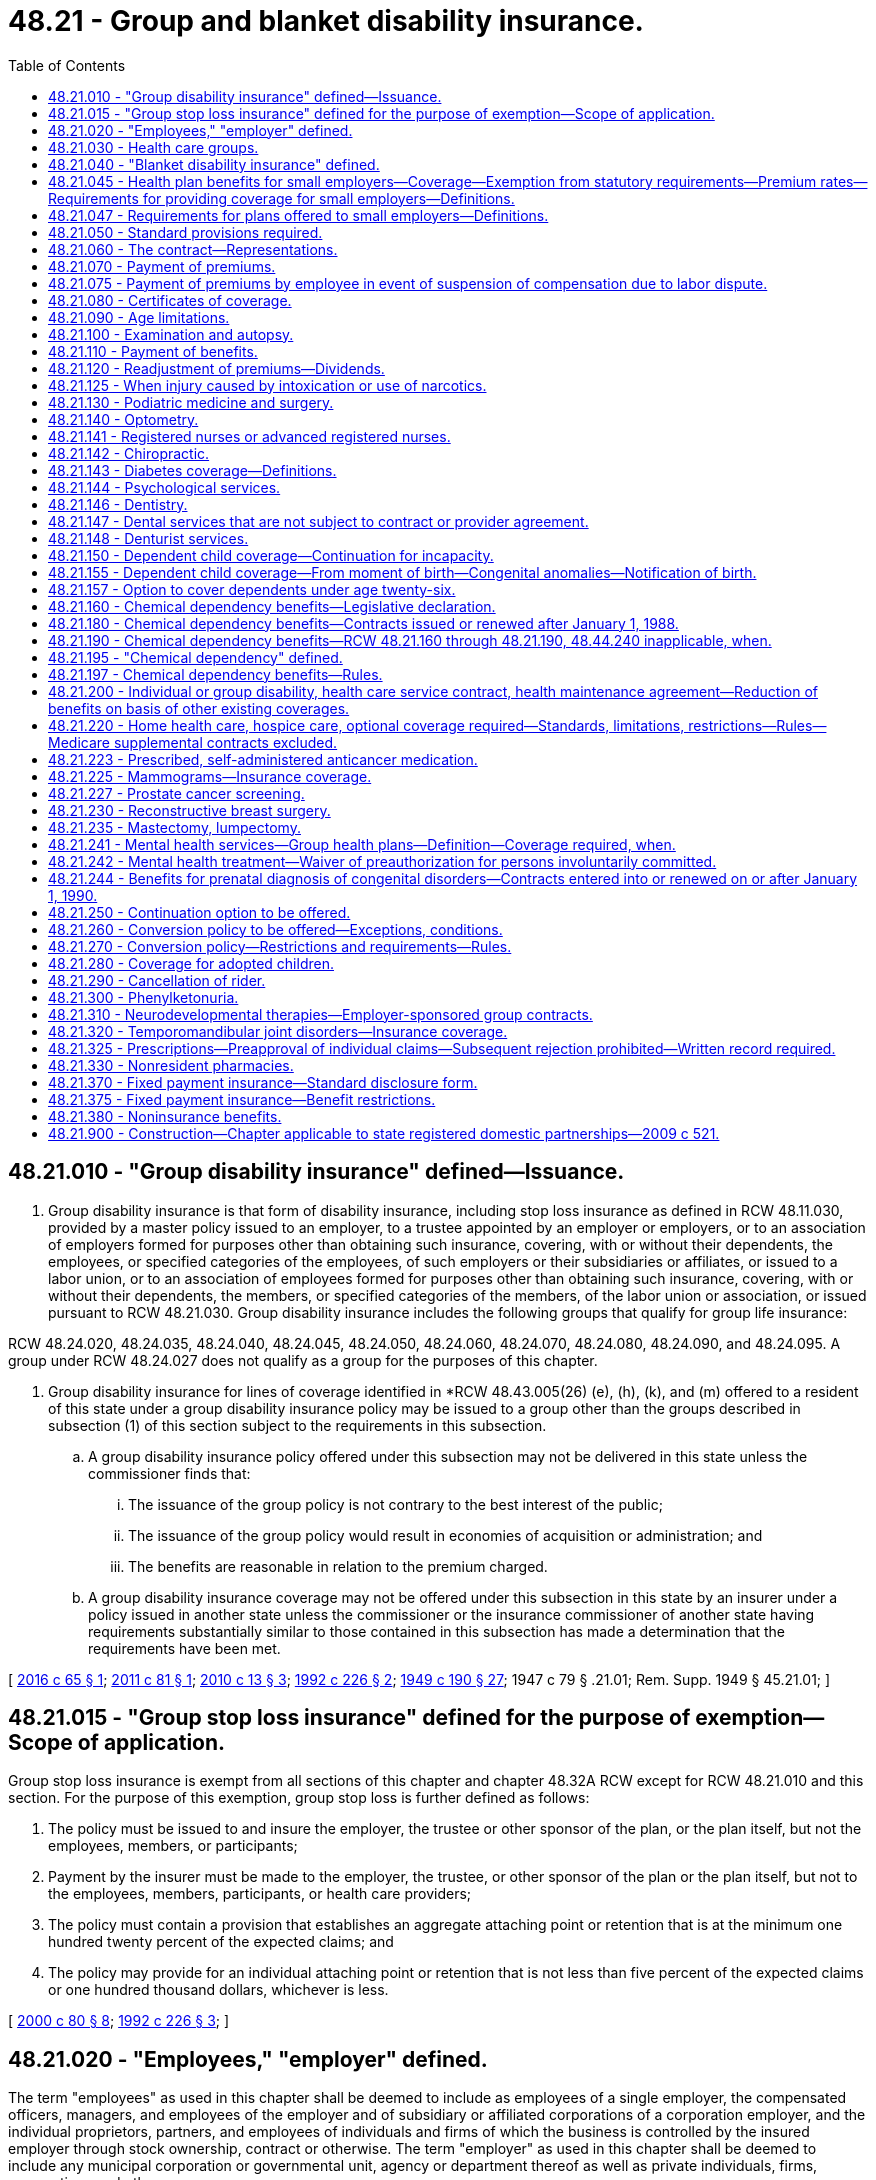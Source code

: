 = 48.21 - Group and blanket disability insurance.
:toc:

== 48.21.010 - "Group disability insurance" defined—Issuance.
. Group disability insurance is that form of disability insurance, including stop loss insurance as defined in RCW 48.11.030, provided by a master policy issued to an employer, to a trustee appointed by an employer or employers, or to an association of employers formed for purposes other than obtaining such insurance, covering, with or without their dependents, the employees, or specified categories of the employees, of such employers or their subsidiaries or affiliates, or issued to a labor union, or to an association of employees formed for purposes other than obtaining such insurance, covering, with or without their dependents, the members, or specified categories of the members, of the labor union or association, or issued pursuant to RCW 48.21.030. Group disability insurance includes the following groups that qualify for group life insurance:

RCW 48.24.020, 48.24.035, 48.24.040, 48.24.045, 48.24.050, 48.24.060, 48.24.070, 48.24.080, 48.24.090, and 48.24.095. A group under RCW 48.24.027 does not qualify as a group for the purposes of this chapter.

. Group disability insurance for lines of coverage identified in *RCW 48.43.005(26) (e), (h), (k), and (m) offered to a resident of this state under a group disability insurance policy may be issued to a group other than the groups described in subsection (1) of this section subject to the requirements in this subsection.

.. A group disability insurance policy offered under this subsection may not be delivered in this state unless the commissioner finds that:

... The issuance of the group policy is not contrary to the best interest of the public;

... The issuance of the group policy would result in economies of acquisition or administration; and

... The benefits are reasonable in relation to the premium charged.

.. A group disability insurance coverage may not be offered under this subsection in this state by an insurer under a policy issued in another state unless the commissioner or the insurance commissioner of another state having requirements substantially similar to those contained in this subsection has made a determination that the requirements have been met.

[ http://lawfilesext.leg.wa.gov/biennium/2015-16/Pdf/Bills/Session%20Laws/Senate/6405.SL.pdf?cite=2016%20c%2065%20§%201[2016 c 65 § 1]; http://lawfilesext.leg.wa.gov/biennium/2011-12/Pdf/Bills/Session%20Laws/House/1709.SL.pdf?cite=2011%20c%2081%20§%201[2011 c 81 § 1]; http://lawfilesext.leg.wa.gov/biennium/2009-10/Pdf/Bills/Session%20Laws/Senate/6197-S.SL.pdf?cite=2010%20c%2013%20§%203[2010 c 13 § 3]; http://lawfilesext.leg.wa.gov/biennium/1991-92/Pdf/Bills/Session%20Laws/Senate/6193-S.SL.pdf?cite=1992%20c%20226%20§%202[1992 c 226 § 2]; http://leg.wa.gov/CodeReviser/documents/sessionlaw/1949c190.pdf?cite=1949%20c%20190%20§%2027[1949 c 190 § 27]; 1947 c 79 § .21.01; Rem. Supp. 1949 § 45.21.01; ]

== 48.21.015 - "Group stop loss insurance" defined for the purpose of exemption—Scope of application.
Group stop loss insurance is exempt from all sections of this chapter and chapter 48.32A RCW except for RCW 48.21.010 and this section. For the purpose of this exemption, group stop loss is further defined as follows:

. The policy must be issued to and insure the employer, the trustee or other sponsor of the plan, or the plan itself, but not the employees, members, or participants;

. Payment by the insurer must be made to the employer, the trustee, or other sponsor of the plan or the plan itself, but not to the employees, members, participants, or health care providers;

. The policy must contain a provision that establishes an aggregate attaching point or retention that is at the minimum one hundred twenty percent of the expected claims; and

. The policy may provide for an individual attaching point or retention that is not less than five percent of the expected claims or one hundred thousand dollars, whichever is less.

[ http://lawfilesext.leg.wa.gov/biennium/1999-00/Pdf/Bills/Session%20Laws/House/3154.SL.pdf?cite=2000%20c%2080%20§%208[2000 c 80 § 8]; http://lawfilesext.leg.wa.gov/biennium/1991-92/Pdf/Bills/Session%20Laws/Senate/6193-S.SL.pdf?cite=1992%20c%20226%20§%203[1992 c 226 § 3]; ]

== 48.21.020 - "Employees," "employer" defined.
The term "employees" as used in this chapter shall be deemed to include as employees of a single employer, the compensated officers, managers, and employees of the employer and of subsidiary or affiliated corporations of a corporation employer, and the individual proprietors, partners, and employees of individuals and firms of which the business is controlled by the insured employer through stock ownership, contract or otherwise. The term "employer" as used in this chapter shall be deemed to include any municipal corporation or governmental unit, agency or department thereof as well as private individuals, firms, corporations and other persons.

[ 1947 c 79 § .21.02; Rem. Supp. 1947 § 45.21.02; ]

== 48.21.030 - Health care groups.
A policy of group disability insurance may be issued to a corporation, as policyholder, existing primarily for the purpose of assisting individuals who are its subscribers in securing medical, hospital, dental, and other health care services for themselves and their dependents, covering all and not less than five hundred such subscribers and dependents, with respect only to medical, hospital, dental, and other health care services.

[ 1947 c 79 § .21.03; Rem. Supp. 1947 § 45.21.03; ]

== 48.21.040 - "Blanket disability insurance" defined.
. Any policy or contract of disability insurance which conforms with the description and complies with the requirements contained in one of the following six paragraphs shall be deemed a blanket disability insurance policy:

.. A policy issued to any common carrier of passengers, which carrier shall be deemed the policyholder, covering a group defined as all persons who may become such passengers, and whereby such passengers shall be insured against loss or damage resulting from death or bodily injury either while, or as a result of, being such passengers.

.. A policy issued in the name of any volunteer fire department, first aid or ambulance squad or volunteer police organization, which shall be deemed the policyholder, and covering all the members of any such organization against loss from accidents resulting from hazards incidental to duties in connection with such organizations.

.. A policy issued in the name of any established organization whether incorporated or not, having community recognition and operated for the welfare of the community and its members and not for profit, which shall be deemed the policyholder, and covering all volunteer workers who serve without pecuniary compensation and the members of the organization, against loss from accidents occurring while engaged in the actual performance of duties on behalf of such organization or in the activities thereof.

.. A policy issued to an employer, who shall be deemed the policyholder, covering any group of employees defined by reference to exceptional hazards incident to such employment, insuring such employees against death or bodily injury resulting while, or from, being exposed to such exceptional hazards.

.. A policy covering students or employees issued to a college, school, or other institution of learning or to the head or principal thereof, who or which shall be deemed the policyholder.

.. A policy or contract issued to any other substantially similar group, which, in the commissioner's discretion, may be subject to the insurance of a blanket disability policy or contract.

. Nothing contained in this section shall be deemed to affect the liability of policyholders for the death of, or injury to, any such members of such group.

. Individual applications shall not be required from individuals covered under a blanket disability insurance contract.

[ http://leg.wa.gov/CodeReviser/documents/sessionlaw/1959c225.pdf?cite=1959%20c%20225%20§%207[1959 c 225 § 7]; 1947 c 79 § .21.04; Rem. Supp. 1947 § 45.21.04; ]

== 48.21.045 - Health plan benefits for small employers—Coverage—Exemption from statutory requirements—Premium rates—Requirements for providing coverage for small employers—Definitions.
. [Empty]
.. An insurer offering any health benefit plan to a small employer, either directly or through an association or member-governed group formed specifically for the purpose of purchasing health care, may offer and actively market to the small employer a health benefit plan featuring a limited schedule of covered health care services. Nothing in this subsection shall preclude an insurer from offering, or a small employer from purchasing, other health benefit plans that may have more comprehensive benefits than those included in the product offered under this subsection. An insurer offering a health benefit plan under this subsection shall clearly disclose all covered benefits to the small employer in a brochure filed with the commissioner.

.. A health benefit plan offered under this subsection shall provide coverage for hospital expenses and services rendered by a physician licensed under chapter 18.57 or 18.71 RCW but is not subject to the requirements of RCW 48.21.130, 48.21.140, 48.21.141, 48.21.142, 48.21.144, 48.21.146, 48.21.160 through 48.21.197, 48.21.200, 48.21.220, 48.21.225, 48.21.230, 48.21.235, 48.21.244, 48.21.250, 48.21.300, 48.21.310, or 48.21.320.

. Nothing in this section shall prohibit an insurer from offering, or a purchaser from seeking, health benefit plans with benefits in excess of the health benefit plan offered under subsection (1) of this section. All forms, policies, and contracts shall be submitted for approval to the commissioner, and the rates of any plan offered under this section shall be reasonable in relation to the benefits thereto.

. Premium rates for health benefit plans for small employers as defined in this section shall be subject to the following provisions:

.. The insurer shall develop its rates based on an adjusted community rate and may only vary the adjusted community rate for:

... Geographic area;

... Family size;

... Age; and

... Wellness activities.

.. The adjustment for age in (a)(iii) of this subsection may not use age brackets smaller than five-year increments, which shall begin with age twenty and end with age sixty-five. Employees under the age of twenty shall be treated as those age twenty.

.. The insurer shall be permitted to develop separate rates for individuals age sixty-five or older for coverage for which medicare is the primary payer and coverage for which medicare is not the primary payer. Both rates shall be subject to the requirements of this subsection (3).

.. The permitted rates for any age group shall be no more than four hundred twenty-five percent of the lowest rate for all age groups on January 1, 1996, four hundred percent on January 1, 1997, and three hundred seventy-five percent on January 1, 2000, and thereafter.

.. A discount for wellness activities shall be permitted to reflect actuarially justified differences in utilization or cost attributed to such programs. Up to a twenty percent variance may be allowed for small employers that develop and implement a wellness program or activities that directly improve employee wellness. Employers shall document program activities with the carrier and may, after three years of implementation, request a reduction in premiums based on improved employee health and wellness. While carriers may review the employer's claim history when making a determination regarding whether the employer's wellness program has improved employee health, the carrier may not use maternity or prevention services claims to deny the employer's request. Carriers may consider issues such as improved productivity or a reduction in absenteeism due to illness if submitted by the employer for consideration. Interested employers may also work with the carrier to develop a wellness program and a means to track improved employee health.

.. The rate charged for a health benefit plan offered under this section may not be adjusted more frequently than annually except that the premium may be changed to reflect:

... Changes to the enrollment of the small employer;

... Changes to the family composition of the employee;

... Changes to the health benefit plan requested by the small employer; or

... Changes in government requirements affecting the health benefit plan.

.. On the census date, as defined in RCW 48.21.047, rating factors shall produce premiums for identical groups that differ only by the amounts attributable to plan design, and differences in census date between new and renewal groups, with the exception of discounts for health improvement programs.

.. For the purposes of this section, a health benefit plan that contains a restricted network provision shall not be considered similar coverage to a health benefit plan that does not contain such a provision, provided that the restrictions of benefits to network providers result in substantial differences in claims costs. A carrier may develop its rates based on claims costs due to network provider reimbursement schedules or type of network. This subsection does not restrict or enhance the portability of benefits as provided in *RCW 48.43.015.

.. Adjusted community rates established under this section shall pool the medical experience of all small groups purchasing coverage, including the small group participants in the health insurance partnership established in **RCW 70.47A.030. However, annual rate adjustments for each small group health benefit plan may vary by up to plus or minus four percentage points from the overall adjustment of a carrier's entire small group pool, such overall adjustment to be approved by the commissioner, upon a showing by the carrier, certified by a member of the American academy of actuaries that: (i) The variation is a result of deductible leverage, benefit design, or provider network characteristics; and (ii) for a rate renewal period, the projected weighted average of all small group benefit plans will have a revenue neutral effect on the carrier's small group pool. Variations of greater than four percentage points are subject to review by the commissioner, and must be approved or denied within sixty days of submittal. A variation that is not denied within sixty days shall be deemed approved. The commissioner must provide to the carrier a detailed actuarial justification for any denial within thirty days of the denial.

.. For health benefit plans purchased through the health insurance partnership established in **chapter 70.47A RCW:

... Any surcharge established pursuant to **RCW 70.47A.030(2)(e) shall be applied only to health benefit plans purchased through the health insurance partnership; and

... Risk adjustment or reinsurance mechanisms may be used by the health insurance partnership program to redistribute funds to carriers participating in the health insurance partnership based on differences in risk attributable to individual choice of health plans or other factors unique to health insurance partnership participation. Use of such mechanisms shall be limited to the partnership program and will not affect small group health plans offered outside the partnership.

.. If the rate developed under this section varies the adjusted community rate for the factors listed in (a) of this subsection, the date for determining those factors must be no more than ninety days prior to the effective date of the health benefit plan.

. Nothing in this section shall restrict the right of employees to collectively bargain for insurance providing benefits in excess of those provided herein.

. [Empty]
.. Except as provided in this subsection and subsection (3)(g) of this section, requirements used by an insurer in determining whether to provide coverage to a small employer shall be applied uniformly among all small employers applying for coverage or receiving coverage from the carrier.

.. An insurer shall not require a minimum participation level greater than:

... One hundred percent of eligible employees working for groups with three or less employees; and

... Seventy-five percent of eligible employees working for groups with more than three employees.

.. In applying minimum participation requirements with respect to a small employer, a small employer shall not consider employees or dependents who have similar existing coverage in determining whether the applicable percentage of participation is met.

.. An insurer may not increase any requirement for minimum employee participation or modify any requirement for minimum employer contribution applicable to a small employer at any time after the small employer has been accepted for coverage.

.. Minimum participation requirements and employer premium contribution requirements adopted by the health insurance partnership board under **RCW 70.47A.110 shall apply only to the employers and employees who purchase health benefit plans through the health insurance partnership.

. An insurer must offer coverage to all eligible employees of a small employer and their dependents. An insurer may not offer coverage to only certain individuals or dependents in a small employer group or to only part of the group. An insurer may not modify a health plan with respect to a small employer or any eligible employee or dependent, through riders, endorsements or otherwise, to restrict or exclude coverage or benefits for specific diseases, medical conditions, or services otherwise covered by the plan.

. As used in this section, "health benefit plan," "small employer," "adjusted community rate," and "wellness activities" mean the same as defined in RCW 48.43.005.

[ http://lawfilesext.leg.wa.gov/biennium/2009-10/Pdf/Bills/Session%20Laws/Senate/6538-S.SL.pdf?cite=2010%20c%20292%20§%207[2010 c 292 § 7]; http://lawfilesext.leg.wa.gov/biennium/2009-10/Pdf/Bills/Session%20Laws/Senate/6019-S.SL.pdf?cite=2009%20c%20131%20§%201[2009 c 131 § 1]; http://lawfilesext.leg.wa.gov/biennium/2007-08/Pdf/Bills/Session%20Laws/House/2537-S2.SL.pdf?cite=2008%20c%20143%20§%206[2008 c 143 § 6]; http://lawfilesext.leg.wa.gov/biennium/2007-08/Pdf/Bills/Session%20Laws/House/1569-S2.SL.pdf?cite=2007%20c%20260%20§%207[2007 c 260 § 7]; http://lawfilesext.leg.wa.gov/biennium/2003-04/Pdf/Bills/Session%20Laws/House/2460-S.SL.pdf?cite=2004%20c%20244%20§%201[2004 c 244 § 1]; http://lawfilesext.leg.wa.gov/biennium/1995-96/Pdf/Bills/Session%20Laws/House/1046-S.SL.pdf?cite=1995%20c%20265%20§%2014[1995 c 265 § 14]; http://leg.wa.gov/CodeReviser/documents/sessionlaw/1990c187.pdf?cite=1990%20c%20187%20§%202[1990 c 187 § 2]; ]

== 48.21.047 - Requirements for plans offered to small employers—Definitions.
. An insurer may not offer any health benefit plan to any small employer without complying with RCW 48.21.045(3).

. Employers purchasing health plans provided through associations or through member-governed groups formed specifically for the purpose of purchasing health care are not small employers and the plans are not subject to RCW 48.21.045(3).

. For purposes of this section, "health benefit plan," "health plan," and "small employer" mean the same as defined in RCW 48.43.005.

. For purposes of this section, "census date" has the same meaning as defined in RCW 48.44.010.

[ http://lawfilesext.leg.wa.gov/biennium/2009-10/Pdf/Bills/Session%20Laws/Senate/6538-S.SL.pdf?cite=2010%20c%20292%20§%208[2010 c 292 § 8]; http://lawfilesext.leg.wa.gov/biennium/2005-06/Pdf/Bills/Session%20Laws/House/1197-S.SL.pdf?cite=2005%20c%20223%20§%2011[2005 c 223 § 11]; http://lawfilesext.leg.wa.gov/biennium/1995-96/Pdf/Bills/Session%20Laws/House/1046-S.SL.pdf?cite=1995%20c%20265%20§%2022[1995 c 265 § 22]; ]

== 48.21.050 - Standard provisions required.
Every policy of group or blanket disability insurance shall contain in substance the provisions as set forth in RCW 48.21.060 to 48.21.090, inclusive, or provisions which in the opinion of the commissioner are more favorable to the individuals insured, or at least as favorable to such individuals and more favorable to the policyholder. No such policy of group or blanket disability insurance shall contain any provision relative to notice or proof of loss, or to the time for paying benefits, or to the time within which suit may be brought upon the policy, which in the opinion of the commissioner is less favorable to the individuals insured than would be permitted by the standard provisions required for individual disability insurance policies.

[ 1947 c 79 § .21.05; Rem. Supp. 1947 § 45.21.05; ]

== 48.21.060 - The contract—Representations.
There shall be a provision that a copy of the application, if any, of the policyholder shall be attached to the policy when issued; that all statements made by the policyholder or by the individuals insured shall in the absence of fraud be deemed representations and not warranties, and that no statement made by any individual insured shall be used in any contest unless a copy of the instrument containing the statement is or has been furnished to such individual or to his or her beneficiary, if any.

[ http://lawfilesext.leg.wa.gov/biennium/2009-10/Pdf/Bills/Session%20Laws/Senate/5038.SL.pdf?cite=2009%20c%20549%20§%207102[2009 c 549 § 7102]; 1947 c 79 § .21.06; Rem. Supp. 1947 § 45.21.06; ]

== 48.21.070 - Payment of premiums.
There shall be a provision that all premiums due under the policy shall be remitted by the employer or employers of the persons insured, by the policyholder, or by some other designated person acting on behalf of the association or group insured, to the insurer on or before the due date thereof with such period of grace as may be specified therein.

[ 1947 c 79 § .21.07; Rem. Supp. 1947 § 45.21.07; ]

== 48.21.075 - Payment of premiums by employee in event of suspension of compensation due to labor dispute.
Any employee whose compensation includes group disability or blanket disability insurance providing health care services, the premiums for which are paid in full or in part by an employer including the state of Washington, its political subdivisions, or municipal corporations, or paid by payroll deduction, may pay the premiums as they become due directly to the policyholder whenever the employee's compensation is suspended or terminated directly or indirectly as the result of a strike, lockout, or other labor dispute, for a period not exceeding six months and at the rate and coverages as the policy provides. During that period of time the policy may not be altered or changed. Nothing in this section shall be deemed to impair the right of the insurer to make normal decreases or increases of the premium rate upon expiration and renewal of the policy, in accordance with the provisions of the policy. Thereafter, if such insurance coverage is no longer available, then the employee shall be given the opportunity to purchase an individual policy at a rate consistent with rates filed by the insurer with the commissioner. When the employee's compensation is so suspended or terminated, the employee shall be notified immediately by the policyholder in writing, by mail addressed to the address last on record with the policyholder, that the employee may pay the premiums to the policyholder as they become due as provided in this section.

Payment of the premiums must be made when due or the insurance coverage may be terminated by the insurer.

The provisions of any insurance policy contrary to provisions of this section are void and unenforceable after May 29, 1975.

[ http://leg.wa.gov/CodeReviser/documents/sessionlaw/1975ex1c117.pdf?cite=1975%201st%20ex.s.%20c%20117%20§%201[1975 1st ex.s. c 117 § 1]; ]

== 48.21.080 - Certificates of coverage.
In group disability insurance policies there shall be a provision that the insurer shall issue to the employer, the policyholder, or other person or association in whose name such policy is issued, for delivery to each insured employee or member, a certificate setting forth in summary form a statement of the essential features of the insurance coverage, and to whom the benefits thereunder are payable described by name, relationship, or reference to the insurance records of the policyholder or insurer. If family members are insured, only one certificate need be issued for each family. This section shall not apply to blanket disability insurance policies.

[ http://leg.wa.gov/CodeReviser/documents/sessionlaw/1961c194.pdf?cite=1961%20c%20194%20§%206[1961 c 194 § 6]; 1947 c 79 § .21.08; Rem. Supp. 1947 § 45.21.08; ]

== 48.21.090 - Age limitations.
There shall be a provision specifying the ages, if any there be, to which the insurance provided therein shall be limited; and the ages, if any there be, for which additional restrictions are placed on benefits, and the additional restrictions placed on the benefits at such ages.

[ 1947 c 79 § .21.09; Rem. Supp. 1947 § 45.21.09; ]

== 48.21.100 - Examination and autopsy.
There may be a provision that the insurer shall have the right and opportunity to examine the person of the insured employee, member or dependent when and so often as it may reasonably require during the pendency of claim under the policy and also the right and opportunity to make an autopsy in case of death where it is not prohibited by law.

[ 1947 c 79 § .21.10; Rem. Supp. 1947 § 45.21.10; ]

== 48.21.110 - Payment of benefits.
The benefits payable under any policy or contract of group or blanket disability insurance shall be payable to the employee or other insured member of the group or to the beneficiary designated by him or her, other than the policyholder, employer or the association or any officer thereof as such, subject to provisions of the policy in the event there is no designated beneficiary as to all or any part of any sum payable at the death of the individual insured.

The policy may provide that any hospital, medical, or surgical benefits thereunder may be made payable jointly to the insured employee or member and the person furnishing such hospital, medical, or surgical services.

[ http://lawfilesext.leg.wa.gov/biennium/2009-10/Pdf/Bills/Session%20Laws/Senate/5038.SL.pdf?cite=2009%20c%20549%20§%207103[2009 c 549 § 7103]; http://leg.wa.gov/CodeReviser/documents/sessionlaw/1955c303.pdf?cite=1955%20c%20303%20§%2017[1955 c 303 § 17]; 1947 c 79 § .21.11; Rem. Supp. 1947 § 45.21.11; ]

== 48.21.120 - Readjustment of premiums—Dividends.
Any contract of group disability insurance may provide for the readjustment of the rate of premium based on the experience thereunder at the end of the first year or of any subsequent year of insurance thereunder, and such readjustment may be made retroactive only for such policy year. Any refund under any plan for readjustment of the rate of premium based on the experience under group policies heretofore or hereafter issued, and any dividend paid under such policies may be used to reduce the employer's share of the cost of the coverage, except that if the aggregate refunds or dividends under such group policy and any other group policy or contract issued to the policyholder exceed the aggregate contributions of the employer toward the cost of the coverages, such excess shall be applied by the policyholder for the sole benefit of insured employees.

[ 1947 c 79 § .21.12; Rem. Supp. 1947 § 45.21.12; ]

== 48.21.125 - When injury caused by intoxication or use of narcotics.
An insurer may not deny coverage for the treatment of an injury solely because the injury was sustained as a consequence of the insured's being intoxicated or under the influence of a narcotic.

[ http://lawfilesext.leg.wa.gov/biennium/2003-04/Pdf/Bills/Session%20Laws/House/2014.SL.pdf?cite=2004%20c%20112%20§%203[2004 c 112 § 3]; ]

== 48.21.130 - Podiatric medicine and surgery.
Notwithstanding any provision of any group disability insurance contract or blanket disability insurance contract, benefits shall not be denied thereunder for any medical or surgical service performed by a holder of a license issued pursuant to chapter 18.22 RCW provided that (1) the service performed was within the lawful scope of such person's license, and (2) such contract would have provided benefits if such service had been performed by a holder of a license issued pursuant to chapter 18.71 RCW.

[ http://leg.wa.gov/CodeReviser/documents/sessionlaw/1963c87.pdf?cite=1963%20c%2087%20§%202[1963 c 87 § 2]; ]

== 48.21.140 - Optometry.
Notwithstanding any provision of any group disability insurance contract or blanket disability insurance contract, benefits shall not be denied thereunder for any eye care service rendered by a holder of a license issued pursuant to chapter 18.53 RCW, provided, that (1) the service rendered was within the lawful scope of such person's license, and (2) such contract would have provided the benefits for such service if rendered by a holder of a license issued pursuant to chapter 18.71 RCW.

[ http://leg.wa.gov/CodeReviser/documents/sessionlaw/1965c149.pdf?cite=1965%20c%20149%20§%203[1965 c 149 § 3]; ]

== 48.21.141 - Registered nurses or advanced registered nurses.
Notwithstanding any provision of any group disability insurance contract or blanket disability insurance contract as provided for in this chapter, benefits shall not be denied thereunder for any health service performed by a holder of a license for registered nursing practice or advanced registered nursing practice issued pursuant to chapter 18.79 RCW if (1) the service performed was within the lawful scope of such person's license, and (2) such contract would have provided benefits if such service had been performed by a holder of a license issued pursuant to chapter 18.71 RCW: PROVIDED, HOWEVER, That no provision of chapter 18.71 RCW shall be asserted to deny benefits under this section.

The provisions of this section are intended to be remedial and procedural to the extent they do not impair the obligation of any existing contract.

[ http://lawfilesext.leg.wa.gov/biennium/1993-94/Pdf/Bills/Session%20Laws/House/2676-S.SL.pdf?cite=1994%20sp.s.%20c%209%20§%20730[1994 sp.s. c 9 § 730]; http://leg.wa.gov/CodeReviser/documents/sessionlaw/1973ex1c188.pdf?cite=1973%201st%20ex.s.%20c%20188%20§%204[1973 1st ex.s. c 188 § 4]; ]

== 48.21.142 - Chiropractic.
Notwithstanding any provision of any group disability insurance contract or blanket disability insurance contract as provided for in this chapter, benefits shall not be denied thereunder for any health service performed by a holder of a license issued pursuant to chapter 18.25 RCW if (1) the service performed was within the lawful scope of such person's license, and (2) such contract would have provided benefits if such service had been performed by a holder of a license issued pursuant to chapter 18.71 RCW: PROVIDED, HOWEVER, That no provision of chapter 18.71 RCW shall be asserted to deny benefits under this section.

The provisions of this section are intended to be remedial and procedural to the extent they do not impair the obligation of any existing contract.

[ http://leg.wa.gov/CodeReviser/documents/sessionlaw/1971ex1c13.pdf?cite=1971%20ex.s.%20c%2013%20§%202[1971 ex.s. c 13 § 2]; ]

== 48.21.143 - Diabetes coverage—Definitions.
The legislature finds that diabetes imposes a significant health risk and tremendous financial burden on the citizens and government of the state of Washington, and that access to the medically accepted standards of care for diabetes, its treatment and supplies, and self-management training and education is crucial to prevent or delay the short and long-term complications of diabetes and its attendant costs.

. The definitions in this subsection apply throughout this section unless the context clearly requires otherwise.

.. "Person with diabetes" means a person diagnosed by a health care provider as having insulin using diabetes, noninsulin using diabetes, or elevated blood glucose levels induced by pregnancy; and

.. "Health care provider" means a health care provider as defined in RCW 48.43.005.

. All group disability insurance contracts and blanket disability insurance contracts providing health care services, issued or renewed after January 1, 1998, shall provide benefits for at least the following services and supplies for persons with diabetes:

.. For group disability insurance contracts and blanket disability insurance contracts that include coverage for pharmacy services, appropriate and medically necessary equipment and supplies, as prescribed by a health care provider, that includes but is not limited to insulin, syringes, injection aids, blood glucose monitors, test strips for blood glucose monitors, visual reading and urine test strips, insulin pumps and accessories to the pumps, insulin infusion devices, prescriptive oral agents for controlling blood sugar levels, foot care appliances for prevention of complications associated with diabetes, and glucagon emergency kits; and

.. For all group disability insurance contracts and blanket disability insurance contracts providing health care services, outpatient self-management training and education, including medical nutrition therapy, as ordered by the health care provider. Diabetes outpatient self-management training and education may be provided only by health care providers with expertise in diabetes. Nothing in this section prevents the insurer from restricting patients to seeing only health care providers who have signed participating provider agreements with the insurer or an insuring entity under contract with the insurer.

. Except as provided in RCW 48.43.780, coverage required under this section may be subject to customary cost-sharing provisions established for all other similar services or supplies within a policy.

. Health care coverage may not be reduced or eliminated due to this section.

. Services required under this section shall be covered when deemed medically necessary by the medical director, or his or her designee, subject to any referral and formulary requirements.

. The insurer need not include the coverage required in this section in a group contract offered to an employer or other group that offers to its eligible enrollees a self-insured health plan not subject to mandated benefits status under this title that does not offer coverage similar to that mandated under this section.

. This section does not apply to the health benefit plan that provides benefits identical to the schedule of services covered by the basic health plan.

[ http://lawfilesext.leg.wa.gov/biennium/2019-20/Pdf/Bills/Session%20Laws/House/2662-S2.SL.pdf?cite=2020%20c%20346%20§%208[2020 c 346 § 8]; http://lawfilesext.leg.wa.gov/biennium/2019-20/Pdf/Bills/Session%20Laws/Senate/6087-S2.SL.pdf?cite=2020%20c%20245%20§%204[2020 c 245 § 4]; http://lawfilesext.leg.wa.gov/biennium/2003-04/Pdf/Bills/Session%20Laws/House/2460-S.SL.pdf?cite=2004%20c%20244%20§%2010[2004 c 244 § 10]; http://lawfilesext.leg.wa.gov/biennium/1997-98/Pdf/Bills/Session%20Laws/Senate/5178-S2.SL.pdf?cite=1997%20c%20276%20§%203[1997 c 276 § 3]; ]

== 48.21.144 - Psychological services.
Notwithstanding any provision of any group disability insurance contract or blanket disability insurance contract, benefits shall not be denied thereunder for any psychological service rendered by a holder of a license issued pursuant to chapter 18.83 RCW: PROVIDED, That (1) the service rendered was within the lawful scope of such person's license, and (2) such contract would have provided the benefits for such service if rendered by a holder of a license issued pursuant to chapter 18.71 RCW.

[ http://leg.wa.gov/CodeReviser/documents/sessionlaw/1971ex1c197.pdf?cite=1971%20ex.s.%20c%20197%20§%202[1971 ex.s. c 197 § 2]; ]

== 48.21.146 - Dentistry.
Notwithstanding any provision of any group disability insurance contract or blanket disability insurance contract as provided for in this chapter, benefits shall not be denied thereunder for any health service performed by a holder of a license issued pursuant to chapter 18.32 RCW if (1) the service performed was within the lawful scope of such person's license, and (2) such contract would have provided benefits if such service had been performed by a holder of a license issued pursuant to chapter 18.71 RCW: PROVIDED, HOWEVER, That no provision of chapter 18.71 RCW shall be asserted to deny benefits under this section.

The provisions of this section are intended to be remedial and procedural to the extent they do not impair the obligation of any existing contract.

[ http://leg.wa.gov/CodeReviser/documents/sessionlaw/1974ex1c42.pdf?cite=1974%20ex.s.%20c%2042%20§%202[1974 ex.s. c 42 § 2]; ]

== 48.21.147 - Dental services that are not subject to contract or provider agreement.
. Notwithstanding any other provisions of law, no group disability insurance contract or blanket disability insurance contract of any disability insurer as provided for in this chapter subject to the jurisdiction of the state of Washington that covers any dental services, and no contract or participating provider agreement with a dentist may:

.. Require, directly or indirectly, that a dentist who is a participating provider provide services to a subscriber at a fee set by, or at a fee subject to the approval of, the disability insurer unless the dental services are covered services, including services that would be reimbursable but for the application of contractual limitations such as benefit maximums, deductibles, coinsurance, waiting periods, or frequency limitations, under the applicable group plan or disability insurance policy; nor

.. Prohibit, directly or indirectly, a dentist who is a participating provider from offering or providing to a subscriber dental services that are not covered services on any terms or conditions acceptable to the dentist and the subscriber.

. For the purposes of this section, "covered services" means dental services that are reimbursable under the applicable insurance policy, group plan, or subscriber agreement or would be reimbursable but for the application of contractual limitations such as benefit maximums, deductibles, coinsurance, waiting periods or frequency limitations.

[ http://lawfilesext.leg.wa.gov/biennium/2009-10/Pdf/Bills/Session%20Laws/House/2686-S.SL.pdf?cite=2010%20c%20228%20§%202[2010 c 228 § 2]; ]

== 48.21.148 - Denturist services.
Notwithstanding any provision of any group disability insurance contract or blanket disability insurance contract covering dental care as provided for in this chapter, effective January 1, 1995, benefits shall not be denied thereunder for any service performed by a denturist licensed under chapter 18.30 RCW if (1) the service performed was within the lawful scope of such person's license, and (2) such contract would have provided benefits if such service had been performed by a dentist licensed under chapter 18.32 RCW.

[ 1995 c 1 § 22 (Initiative Measure No. 607, approved November 8, 1994); ]

== 48.21.150 - Dependent child coverage—Continuation for incapacity.
Any group disability insurance contract or blanket disability insurance contract, providing health care services, delivered or issued for delivery in this state more than one hundred twenty days after August 11, 1969, which provides that coverage of a dependent child of an employee or other member of the covered group shall terminate upon attainment of the limiting age for dependent children specified in the contract shall also provide in substance that attainment of such limiting age shall not operate to terminate the coverage of such child while the child is and continues to be both (1) incapable of self-sustaining employment by reason of developmental or physical disability and (2) chiefly dependent upon the employee or member for support and maintenance, provided proof of such incapacity and dependency is furnished to the insurer by the employee or member within thirty-one days of the child's attainment of the limiting age and subsequently as may be required by the insurer, but not more frequently than annually after the two year period following the child's attainment of the limiting age.

[ http://lawfilesext.leg.wa.gov/biennium/2019-20/Pdf/Bills/Session%20Laws/House/2390.SL.pdf?cite=2020%20c%20274%20§%2031[2020 c 274 § 31]; http://leg.wa.gov/CodeReviser/documents/sessionlaw/1977ex1c80.pdf?cite=1977%20ex.s.%20c%2080%20§%2032[1977 ex.s. c 80 § 32]; http://leg.wa.gov/CodeReviser/documents/sessionlaw/1969ex1c128.pdf?cite=1969%20ex.s.%20c%20128%20§%204[1969 ex.s. c 128 § 4]; ]

== 48.21.155 - Dependent child coverage—From moment of birth—Congenital anomalies—Notification of birth.
. Any group disability insurance contract except blanket disability insurance contract, providing hospital and medical expenses and health care services, renewed, delivered or issued for delivery in this state more than one hundred twenty days after February 16, 1974, which provides coverage for the dependent children of persons in the insured group, shall provide coverage for newborn infant children of persons in the insured group from and after the moment of birth. Coverage provided in accord with this section shall include, but not be limited to, coverage for congenital anomalies of such infant children from the moment of birth.

. If payment of an additional premium is required to provide coverage for a child, the contract may require that notification of birth of a newly born child and payment of the required premium must be furnished to the insurer. The notification period shall be no less than sixty days from the date of birth. This subsection applies to policies issued or renewed on or after January 1, 1984.

[ http://leg.wa.gov/CodeReviser/documents/sessionlaw/1983ex1c32.pdf?cite=1983%201st%20ex.s.%20c%2032%20§%2020[1983 1st ex.s. c 32 § 20]; http://leg.wa.gov/CodeReviser/documents/sessionlaw/1974ex1c139.pdf?cite=1974%20ex.s.%20c%20139%20§%202[1974 ex.s. c 139 § 2]; ]

== 48.21.157 - Option to cover dependents under age twenty-six.
Any group disability insurance contract or blanket disability insurance contract that provides coverage for a participating member's dependent must offer each participating member the option of covering any dependent under the age of twenty-six.

[ http://lawfilesext.leg.wa.gov/biennium/2011-12/Pdf/Bills/Session%20Laws/Senate/5122-S.SL.pdf?cite=2011%20c%20314%20§%2017[2011 c 314 § 17]; http://lawfilesext.leg.wa.gov/biennium/2007-08/Pdf/Bills/Session%20Laws/Senate/5930-S2.SL.pdf?cite=2007%20c%20259%20§%2020[2007 c 259 § 20]; ]

== 48.21.160 - Chemical dependency benefits—Legislative declaration.
The legislature recognizes that chemical dependency is a disease and, as such, warrants the same attention from the health care industry as other similarly serious diseases warrant; the legislature further recognizes that health insurance contracts and contracts for health care services include inconsistent provisions providing benefits for the treatment of chemical dependency. In order to assist the many citizens of this state who suffer from the disease of chemical dependency, and who are presently effectively precluded from obtaining adequate coverage for medical assistance under the terms of their health insurance contract or health care service contract, the legislature hereby declares that provisions providing benefits for the treatment of chemical dependency shall be included in new contracts and that this section, RCW 48.21.180, 48.21.190, 48.44.240, 48.46.350, and RCW 48.21.195, 48.44.245, and 48.46.355 are necessary for the protection of the public health and safety. Nothing in this section, RCW 48.21.180, 48.21.190, 48.44.240, 48.46.350, and RCW 48.21.195, 48.44.245, and 48.46.355 shall be construed to relieve any person of any civil or criminal liability for any act or omission that is the result of a chemical dependency or to grant any person with a chemical dependency any special right, privilege, or status under the law against discrimination, chapter 49.60 RCW.

[ http://leg.wa.gov/CodeReviser/documents/sessionlaw/1987c458.pdf?cite=1987%20c%20458%20§%2013[1987 c 458 § 13]; http://leg.wa.gov/CodeReviser/documents/sessionlaw/1974ex1c119.pdf?cite=1974%20ex.s.%20c%20119%20§%201[1974 ex.s. c 119 § 1]; ]

== 48.21.180 - Chemical dependency benefits—Contracts issued or renewed after January 1, 1988.
Each group disability insurance contract which is delivered or issued for delivery or renewed, on or after January 1, 1988, and which insures for hospital or medical care must contain provisions providing benefits for the treatment of chemical dependency rendered to the insured by a provider which is an "approved substance use disorder treatment program" under *RCW 70.96A.020(2).

[ http://lawfilesext.leg.wa.gov/biennium/2017-18/Pdf/Bills/Session%20Laws/House/1388-S.SL.pdf?cite=2018%20c%20201%20§%208011[2018 c 201 § 8011]; http://lawfilesext.leg.wa.gov/biennium/2003-04/Pdf/Bills/Session%20Laws/House/1083.SL.pdf?cite=2003%20c%20248%20§%209[2003 c 248 § 9]; http://leg.wa.gov/CodeReviser/documents/sessionlaw/1990ex1c3.pdf?cite=1990%201st%20ex.s.%20c%203%20§%207[1990 1st ex.s. c 3 § 7]; http://leg.wa.gov/CodeReviser/documents/sessionlaw/1987c458.pdf?cite=1987%20c%20458%20§%2014[1987 c 458 § 14]; http://leg.wa.gov/CodeReviser/documents/sessionlaw/1974ex1c119.pdf?cite=1974%20ex.s.%20c%20119%20§%203[1974 ex.s. c 119 § 3]; ]

== 48.21.190 - Chemical dependency benefits—RCW  48.21.160 through  48.21.190,  48.44.240 inapplicable, when.
RCW 48.21.160 through 48.21.190 and 48.44.240 as now or hereafter amended shall not apply to the renewal of a contract in force prior to the pertinent date provided for such contract under RCW 48.21.160 through 48.21.190 and 48.44.240 as now or hereafter amended where there exists a right of renewal on the part of the insured or subscriber without any change in any provision of the contract: PROVIDED FURTHER, That RCW 48.21.160 through 48.21.190 and 48.44.240 as now or hereafter amended shall not apply to contracts which provide only accident coverage, nor to any contract written as supplemental coverage to any federal or state programs of health care including, but not limited to, Title XVIII health insurance for the aged (commonly referred to as Medicare, Parts A and B), and amendments thereto.

[ http://leg.wa.gov/CodeReviser/documents/sessionlaw/1975ex1c266.pdf?cite=1975%201st%20ex.s.%20c%20266%20§%2010[1975 1st ex.s. c 266 § 10]; http://leg.wa.gov/CodeReviser/documents/sessionlaw/1974ex1c119.pdf?cite=1974%20ex.s.%20c%20119%20§%205[1974 ex.s. c 119 § 5]; ]

== 48.21.195 - "Chemical dependency" defined.
For the purposes of RCW 48.21.160 and 48.21.180 "chemical dependency" means an illness characterized by a physiological or psychological dependency, or both, on a controlled substance regulated under chapter 69.50 RCW and/or alcoholic beverages. It is further characterized by a frequent or intense pattern of pathological use to the extent the user exhibits a loss of self-control over the amount and circumstances of use; develops symptoms of tolerance or physiological and/or psychological withdrawal if use of the controlled substance or alcoholic beverage is reduced or discontinued; and the user's health is substantially impaired or endangered or his or her social or economic function is substantially disrupted.

[ http://leg.wa.gov/CodeReviser/documents/sessionlaw/1987c458.pdf?cite=1987%20c%20458%20§%2015[1987 c 458 § 15]; ]

== 48.21.197 - Chemical dependency benefits—Rules.
By September 1, 1987, the insurance commissioner shall adopt rules governing benefits for treatment of chemical dependency under medical plans issued under chapters 48.21, 48.44, and 48.46 RCW. These rules shall recognize that many persons are dependent on both alcohol and drugs; they shall prohibit the stacking of benefits and shall require that benefits for chemical dependency be equivalent to benefits previously required for alcoholism.

[ http://leg.wa.gov/CodeReviser/documents/sessionlaw/1987c458.pdf?cite=1987%20c%20458%20§%2021[1987 c 458 § 21]; ]

== 48.21.200 - Individual or group disability, health care service contract, health maintenance agreement—Reduction of benefits on basis of other existing coverages.
. No individual or group disability insurance policy, health care service contract, or health maintenance agreement providing hospital, medical or surgical expense benefits and which contains a provision for the reduction of benefits otherwise payable or available thereunder on the basis of other existing coverages, shall provide that such reduction will operate to reduce total benefits payable below an amount equal to one hundred percent of total allowable expenses.

. The commissioner shall by rule establish guidelines for the application of this section, including:

.. The procedures by which persons covered under such policies, contracts, and agreements are to be made aware of the existence of such a provision;

.. The benefits which may be subject to such a provision;

.. The effect of such a provision on the benefits provided;

.. Establishment of the order of benefit determination; 

.. Exceptions necessary to preserve policy, contract, or agreement requirements for use of particular health care facilities or providers; and

.. Reasonable claim administration procedures to expedite claim payments and prevent duplication of payments or benefits under such a provision.

[ http://lawfilesext.leg.wa.gov/biennium/2007-08/Pdf/Bills/Session%20Laws/Senate/5042.SL.pdf?cite=2007%20c%2080%20§%203[2007 c 80 § 3]; http://lawfilesext.leg.wa.gov/biennium/1993-94/Pdf/Bills/Session%20Laws/Senate/5304-S2.SL.pdf?cite=1993%20c%20492%20§%20282[1993 c 492 § 282]; http://leg.wa.gov/CodeReviser/documents/sessionlaw/1983c202.pdf?cite=1983%20c%20202%20§%2016[1983 c 202 § 16]; http://leg.wa.gov/CodeReviser/documents/sessionlaw/1983c106.pdf?cite=1983%20c%20106%20§%2024[1983 c 106 § 24]; http://leg.wa.gov/CodeReviser/documents/sessionlaw/1975ex1c266.pdf?cite=1975%201st%20ex.s.%20c%20266%20§%2020[1975 1st ex.s. c 266 § 20]; ]

== 48.21.220 - Home health care, hospice care, optional coverage required—Standards, limitations, restrictions—Rules—Medicare supplemental contracts excluded.
. Every insurer entering into or renewing group or blanket disability insurance policies governed by this chapter shall offer optional coverage for home health care and hospice care for persons who are homebound and would otherwise require hospitalization. Such optional coverage need only be offered in conjunction with a policy that provides payment for hospitalization as a part of health care coverage. Persons seeking such services for palliative care in conjunction with treatment or management of serious or life-threatening illness need not be homebound in order to be eligible for coverage under this section.

. Home health care and hospice care coverage offered under subsection (1) of this section shall conform to the following standards, limitations, and restrictions in addition to those set forth in chapter 70.126 RCW:

.. The coverage may include reasonable deductibles, coinsurance provisions, and internal maximums;

.. The coverage should be structured to create incentives for the use of home health care and hospice care as an alternative to hospitalization;

.. The coverage may contain provisions for utilization review and quality assurance;

.. The coverage may require that home health agencies and hospices have written treatment plans approved by a physician licensed under chapter 18.57 or 18.71 RCW, and may require such treatment plans to be reviewed at designated intervals;

.. The coverage shall provide benefits for, and restrict benefits to, services rendered by home health and hospice agencies licensed by the department of social and health services;

.. Hospice care coverage shall provide benefits for terminally ill patients for an initial period of care of not less than six months and may provide benefits for an additional six months of care in cases where the patient is facing imminent death or is entering remission if certified in writing by the attending physician;

.. Home health care coverage shall provide benefits for a minimum of one hundred thirty health care visits per calendar year. However, a visit of any duration by an employee of a home health agency for the purpose of providing services under the plan of treatment constitutes one visit;

.. The coverage may be structured so that services or supplies included in the primary contract are not duplicated in the optional home health and hospice coverage.

. The insurance commissioner shall adopt any rules necessary to implement this section.

. The requirements of this section shall not apply to contracts or policies governed by chapter 48.66 RCW.

. An insurer, as a condition of reimbursement, may require compliance with home health and hospice certification regulations established by the United States department of health and human services.

[ http://lawfilesext.leg.wa.gov/biennium/2015-16/Pdf/Bills/Session%20Laws/Senate/5165-S.SL.pdf?cite=2015%20c%2022%20§%201[2015 c 22 § 1]; http://leg.wa.gov/CodeReviser/documents/sessionlaw/1988c245.pdf?cite=1988%20c%20245%20§%2031[1988 c 245 § 31]; http://leg.wa.gov/CodeReviser/documents/sessionlaw/1984c22.pdf?cite=1984%20c%2022%20§%201[1984 c 22 § 1]; http://leg.wa.gov/CodeReviser/documents/sessionlaw/1983c249.pdf?cite=1983%20c%20249%20§%201[1983 c 249 § 1]; ]

== 48.21.223 - Prescribed, self-administered anticancer medication.
. Each health plan issued or renewed on or after January 1, 2012, that provides coverage for cancer chemotherapy treatment must provide coverage for prescribed, self-administered anticancer medication that is used to kill or slow the growth of cancerous cells on a basis at least comparable to cancer chemotherapy medications administered by a health care provider or facility as defined in RCW 48.43.005 (25) and (26).

. Nothing in this section may be interpreted to prohibit a health plan from administering a formulary or preferred drug list, requiring prior authorization, or imposing other appropriate utilization controls in approving coverage for any chemotherapy.

[ http://lawfilesext.leg.wa.gov/biennium/2019-20/Pdf/Bills/Session%20Laws/House/2205-S.SL.pdf?cite=2020%20c%2018%20§%2020[2020 c 18 § 20]; http://lawfilesext.leg.wa.gov/biennium/2011-12/Pdf/Bills/Session%20Laws/House/1517.SL.pdf?cite=2011%20c%20159%20§%204[2011 c 159 § 4]; ]

== 48.21.225 - Mammograms—Insurance coverage.
Each group disability insurance policy issued or renewed after January 1, 1990, that provides coverage for hospital or medical expenses shall provide coverage for screening or diagnostic mammography services, provided that such services are delivered upon the recommendation of the patient's physician or advanced registered nurse practitioner as authorized by the nursing care quality assurance commission pursuant to chapter 18.79 RCW or physician assistant pursuant to chapter 18.71A RCW.

This section shall not be construed to prevent the application of standard policy provisions applicable to other benefits such as deductible or copayment provisions. This section does not limit the authority of an insurer to negotiate rates and contract with specific providers for the delivery of mammography services. This section shall not apply to medicare supplement policies or supplemental contracts covering a specified disease or other limited benefits.

[ http://lawfilesext.leg.wa.gov/biennium/1993-94/Pdf/Bills/Session%20Laws/House/2676-S.SL.pdf?cite=1994%20sp.s.%20c%209%20§%20731[1994 sp.s. c 9 § 731]; http://leg.wa.gov/CodeReviser/documents/sessionlaw/1989c338.pdf?cite=1989%20c%20338%20§%202[1989 c 338 § 2]; ]

== 48.21.227 - Prostate cancer screening.
. Each group disability insurance policy issued or renewed after December 31, 2006, that provides coverage for hospital or medical expenses shall provide coverage for prostate cancer screening, provided that the screening is delivered upon the recommendation of the patient's physician, advanced registered nurse practitioner, or physician assistant.

. This section shall not be construed to prevent the application of standard policy provisions applicable to other benefits, such as deductible or copayment provisions. This section does not limit the authority of an insurer to negotiate rates and contract with specific providers for the delivery of prostate cancer screening services. This section shall not apply to medicare supplemental policies or supplemental contracts covering a specified disease or other limited benefits.

[ http://lawfilesext.leg.wa.gov/biennium/2005-06/Pdf/Bills/Session%20Laws/Senate/6188-S.SL.pdf?cite=2006%20c%20367%20§%203[2006 c 367 § 3]; ]

== 48.21.230 - Reconstructive breast surgery.
. Each group disability insurance contract issued or renewed after July 24, 1983, which insures for hospital or medical care shall provide coverage for reconstructive breast surgery resulting from a mastectomy which resulted from disease, illness, or injury.

. Each group disability insurance contract issued or renewed after January 1, 1986, which insures for hospital or medical care shall provide coverage for all stages of one reconstructive breast reduction on the nondiseased breast to make it equal in size with the diseased breast after definitive reconstructive surgery on the diseased breast has been performed.

[ http://leg.wa.gov/CodeReviser/documents/sessionlaw/1985c54.pdf?cite=1985%20c%2054%20§%206[1985 c 54 § 6]; http://leg.wa.gov/CodeReviser/documents/sessionlaw/1983c113.pdf?cite=1983%20c%20113%20§%202[1983 c 113 § 2]; ]

== 48.21.235 - Mastectomy, lumpectomy.
No person engaged in the business of insurance under this chapter may refuse to issue any contract of insurance or cancel or decline to renew the contract solely because of a mastectomy or lumpectomy performed on the insured or prospective insured more than five years previously. The amount of benefits payable, or any term, rate, condition, or type of coverage shall not be restricted, modified, excluded, increased, or reduced solely on the basis of a mastectomy or lumpectomy performed on the insured or prospective insured more than five years previously.

[ http://leg.wa.gov/CodeReviser/documents/sessionlaw/1985c54.pdf?cite=1985%20c%2054%20§%202[1985 c 54 § 2]; ]

== 48.21.241 - Mental health services—Group health plans—Definition—Coverage required, when.
. For the purposes of this section, "mental health services" means:

.. For health benefit plans that provide coverage for medical and surgical services issued or renewed before January 1, 2021, medically necessary outpatient and inpatient services provided to treat mental disorders covered by the diagnostic categories listed in the most current version of the diagnostic and statistical manual of mental disorders, published by the American psychiatric association, on June 11, 2020, or such subsequent date as may be provided by the insurance commissioner by rule, consistent with the purposes of chapter 6, Laws of 2005, with the exception of the following categories, codes, and services: (i) Substance related disorders; (ii) life transition problems, currently referred to as "V" codes, and diagnostic codes 302 through 302.9 as found in the diagnostic and statistical manual of mental disorders, 4th edition, published by the American psychiatric association; (iii) skilled nursing facility services, home health care, residential treatment, and custodial care; and (iv) court ordered treatment unless the insurer's medical director or designee determines the treatment to be medically necessary; and

.. For health benefit plans that provide coverage for medical and surgical services issued or renewed on or after January 1, 2021, medically necessary outpatient and inpatient services provided to treat mental health and substance use disorders covered by the diagnostic categories listed in the most current version of the diagnostic and statistical manual of mental disorders, published by the American psychiatric association, on June 11, 2020, or such subsequent date as may be provided by the insurance commissioner by rule, consistent with the purposes of chapter 6, Laws of 2005.

. All group disability insurance contracts and blanket disability insurance contracts providing health benefit plans that provide coverage for medical and surgical services shall provide coverage for:

.. Mental health services. The copayment or coinsurance for mental health services may be no more than the copayment or coinsurance for medical and surgical services otherwise provided under the health benefit plan. Wellness and preventive services that are provided or reimbursed at a lesser copayment, coinsurance, or other cost sharing than other medical and surgical services are excluded from this comparison. If the health benefit plan imposes a maximum out-of-pocket limit or stop loss, it shall be a single limit or stop loss for medical, surgical, and mental health services. If the health benefit plan imposes any deductible, mental health services shall be included with medical and surgical services for the purpose of meeting the deductible requirement. Treatment limitations or any other financial requirements on coverage for mental health services are only allowed if the same limitations or requirements are imposed on coverage for medical and surgical services; and

.. Prescription drugs intended to treat any of the disorders covered in subsection (1) of this section to the same extent, and under the same terms and conditions, as other prescription drugs covered by the health benefit plan.

. This section does not prohibit a requirement that mental health services be medically necessary, if a comparable requirement is applicable to medical and surgical services.

. Nothing in this section shall be construed to prevent the management of mental health services if a comparable requirement is applicable to medical and surgical services.

[ http://lawfilesext.leg.wa.gov/biennium/2019-20/Pdf/Bills/Session%20Laws/House/2338-S.SL.pdf?cite=2020%20c%20228%20§%203[2020 c 228 § 3]; http://lawfilesext.leg.wa.gov/biennium/2007-08/Pdf/Bills/Session%20Laws/House/1460.SL.pdf?cite=2007%20c%208%20§%202[2007 c 8 § 2]; http://lawfilesext.leg.wa.gov/biennium/2005-06/Pdf/Bills/Session%20Laws/House/2501.SL.pdf?cite=2006%20c%2074%20§%201[2006 c 74 § 1]; http://lawfilesext.leg.wa.gov/biennium/2005-06/Pdf/Bills/Session%20Laws/House/1154-S.SL.pdf?cite=2005%20c%206%20§%203[2005 c 6 § 3]; ]

== 48.21.242 - Mental health treatment—Waiver of preauthorization for persons involuntarily committed.
An insurer providing group disability insurance coverage for health care in this state shall waive a preauthorization requirement from the insurer before an insured or the insured's covered dependents receive mental health care and treatment rendered by a state hospital if the insured or any of the insured's covered dependents are involuntarily committed to a state hospital as defined in RCW 72.23.010.

[ http://lawfilesext.leg.wa.gov/biennium/1993-94/Pdf/Bills/Session%20Laws/Senate/5723.SL.pdf?cite=1993%20c%20272%20§%203[1993 c 272 § 3]; ]

== 48.21.244 - Benefits for prenatal diagnosis of congenital disorders—Contracts entered into or renewed on or after January 1, 1990.
On or after January 1, 1990, every group disability contract entered into or renewed that covers hospital, medical, or surgical expenses on a group basis, and which provides benefits for pregnancy, childbirth, or related medical conditions to enrollees of such groups, shall offer benefits for prenatal diagnosis of congenital disorders of the fetus by means of screening and diagnostic procedures during pregnancy to such enrollees when those services are determined to be medically necessary by the disability contractor in accord with standards set in rule by the board of health. Every group disability contractor shall communicate the availability of such coverage to all group disability contract holders and to all groups with whom they are negotiating.

[ http://leg.wa.gov/CodeReviser/documents/sessionlaw/1988c276.pdf?cite=1988%20c%20276%20§%206[1988 c 276 § 6]; ]

== 48.21.250 - Continuation option to be offered.
Every insurer that issues policies providing group coverage for hospital or medical expense shall offer the policyholder an option to include a policy provision granting a person who becomes ineligible for coverage under the group policy, the right to continue the group benefits for a period of time and at a rate agreed upon. The policy provision shall provide that when such coverage terminates, the covered person may convert to a policy as provided in RCW 48.21.260.

[ http://leg.wa.gov/CodeReviser/documents/sessionlaw/1984c190.pdf?cite=1984%20c%20190%20§%202[1984 c 190 § 2]; ]

== 48.21.260 - Conversion policy to be offered—Exceptions, conditions.
. Except as otherwise provided by this section, any group disability insurance policy that provides benefits for hospital or medical expenses must contain a provision granting a person covered by the group policy the right to obtain a conversion policy from the insurer upon termination of the person's eligibility for coverage under the group policy.

. An insurer need not offer a conversion policy to:

.. A person whose coverage under the group policy ended when the person's employment or membership was terminated for misconduct: PROVIDED, That when a person's employment or membership is terminated for misconduct, a conversion policy shall be offered to the spouse and/or dependents of the terminated employee or member. The policy shall include in the conversion provisions the same conversion rights and conditions which are available to employees or members and their spouses and/or dependents who are terminated for reasons other than misconduct;

.. A person who is eligible for federal medicare coverage; or

.. A person who is covered under another group plan, policy, contract, or agreement providing benefits for hospital or medical care.

. To obtain the conversion policy, a person must submit a written application and the first premium payment for the conversion policy not later than thirty-one days after the date the person's group coverage terminates or thirty-one days after the date the person received notice of termination of coverage, whichever is later. The conversion policy shall become effective, without lapse of coverage, immediately following termination of coverage under the group policy.

. If an insurer or group policyholder does not renew, cancels, or otherwise terminates the group policy, the insurer must offer a conversion policy to any person who was covered under the terminated policy unless the person is eligible to obtain group hospital or medical expense coverage within thirty-one days after such nonrenewal, cancellation, or termination of the group policy or thirty-one days after the date the person received notice of termination of coverage, whichever is later.

. The insurer shall determine the premium for the conversion policy in accordance with the insurer's table of premium rates applicable to the age and class of risk of each person to be covered under the policy and the type and amount of benefits provided.

[ http://lawfilesext.leg.wa.gov/biennium/2009-10/Pdf/Bills/Session%20Laws/House/2521.SL.pdf?cite=2010%20c%20110%20§%201[2010 c 110 § 1]; http://leg.wa.gov/CodeReviser/documents/sessionlaw/1984c190.pdf?cite=1984%20c%20190%20§%203[1984 c 190 § 3]; ]

== 48.21.270 - Conversion policy—Restrictions and requirements—Rules.
. An insurer shall not require proof of insurability as a condition for issuance of the conversion policy.

. A conversion policy may not contain an exclusion for preexisting conditions for any applicant.

. An insurer must offer at least three policy benefit plans that comply with the following:

.. A major medical plan with a five thousand dollar deductible per person;

.. A comprehensive medical plan with a five hundred dollar deductible per person; and

.. A basic medical plan with a one thousand dollar deductible per person.

. The insurance commissioner may revise the deductible amounts in subsection (3) of this section from time to time to reflect changing health care costs.

. The insurance commissioner shall adopt rules to establish minimum benefit standards for conversion policies.

. The commissioner shall adopt rules to establish specific standards for conversion policy provisions. These rules may include but are not limited to:

.. Terms of renewability;

.. Nonduplication of coverage;

.. Benefit limitations, exceptions, and reductions; and

.. Definitions of terms.

[ http://lawfilesext.leg.wa.gov/biennium/2019-20/Pdf/Bills/Session%20Laws/House/1870-S.SL.pdf?cite=2019%20c%2033%20§%204[2019 c 33 § 4]; http://lawfilesext.leg.wa.gov/biennium/2011-12/Pdf/Bills/Session%20Laws/Senate/5122-S.SL.pdf?cite=2011%20c%20314%20§%202[2011 c 314 § 2]; http://leg.wa.gov/CodeReviser/documents/sessionlaw/1984c190.pdf?cite=1984%20c%20190%20§%204[1984 c 190 § 4]; ]

== 48.21.280 - Coverage for adopted children.
. Any group disability insurance contract, except a blanket disability insurance contract, providing hospital and medical expenses and health care services, delivered or issued for delivery in this state, which provides coverage for dependent children, as defined in the contract of the insured, shall cover adoptive children placed with the insured on the same basis as other dependents, as provided in RCW 48.01.180.

. If payment of an additional premium is required to provide coverage for a child, the contract may require that notification of placement of a child for adoption and payment of the required premium must be furnished to the insurer. The notification period shall be no less than sixty days from the date of placement.

[ http://leg.wa.gov/CodeReviser/documents/sessionlaw/1986c140.pdf?cite=1986%20c%20140%20§%203[1986 c 140 § 3]; ]

== 48.21.290 - Cancellation of rider.
Upon application by an insured, a rider shall be canceled if at least five years after its issuance, no health care services have been received by the insured during that time for the condition specified in the rider, and a physician, selected by the carrier for that purpose, agrees in writing to the full medical recovery of the insured from that condition, such agreement not to be unreasonably withheld. The option of the insured to apply for cancellation shall be disclosed on the face of the rider in clear and conspicuous language.

For purposes of this section, a rider is a legal document that modifies a contract to exclude, limit, or reduce coverage or benefits for specifically named or described preexisting diseases or physical conditions.

[ http://leg.wa.gov/CodeReviser/documents/sessionlaw/1987c37.pdf?cite=1987%20c%2037%20§%202[1987 c 37 § 2]; ]

== 48.21.300 - Phenylketonuria.
. The legislature finds that:

.. Phenylketonuria is a rare inherited genetic disorder.

.. Children with phenylketonuria are unable to metabolize an essential amino acid, phenylalanine, which is found in the proteins of most food.

.. To remain healthy, children with phenylketonuria must maintain a strict diet and ingest a mineral and vitamin-enriched formula.

.. Children who do not maintain their diets with the formula acquire severe mental and physical difficulties.

.. Originally, the formulas were listed as prescription drugs but were reclassified as medical foods to increase their availability.

. Subject to requirements and exceptions which may be established by rules adopted by the commissioner, any group disability insurance contract delivered or issued for delivery or renewed in this state on or after September 1, 1988, that insures for hospital or medical expenses shall provide coverage for the formulas necessary for the treatment of phenylketonuria.

[ http://leg.wa.gov/CodeReviser/documents/sessionlaw/1988c173.pdf?cite=1988%20c%20173%20§%202[1988 c 173 § 2]; ]

== 48.21.310 - Neurodevelopmental therapies—Employer-sponsored group contracts.
. Each employer-sponsored group policy for comprehensive health insurance which is entered into, or renewed, on or after twelve months after July 23, 1989, shall include coverage for neurodevelopmental therapies for covered individuals age six and under.

. Benefits provided under this section shall cover the services of those authorized to deliver occupational therapy, speech therapy, and physical therapy. Benefits shall be payable only where the services have been delivered pursuant to the referral and periodic review of a holder of a license issued pursuant to chapter 18.71 or 18.57 RCW or where covered services have been rendered by such licensee. Nothing in this section shall prohibit an insurer from negotiating rates with qualified providers.

. Benefits provided under this section shall be for medically necessary services as determined by the insurer. Benefits shall be payable for services for the maintenance of an insured in cases where significant deterioration in the patient's condition would result without the service. Benefits shall be payable to restore and improve function.

. It is the intent of this section that employers purchasing comprehensive health insurance, including the benefits required by this section, together with the insurer, retain authority to design and employ utilization and cost controls. Therefore, benefits delivered under this section may be subject to contractual provisions regarding deductible amounts and/or copayments established by the employer purchasing insurance and the insurer. Benefits provided under this section may be subject to standard waiting periods for preexisting conditions, and may be subject to the submission of written treatment plans.

. In recognition of the intent expressed in subsection (4) of this section, benefits provided under this section may be subject to contractual provisions establishing annual and/or lifetime benefit limits. Such limits may define the total dollar benefits available or may limit the number of services delivered as agreed by the employer purchasing insurance and the insurer.

[ http://leg.wa.gov/CodeReviser/documents/sessionlaw/1989c345.pdf?cite=1989%20c%20345%20§%202[1989 c 345 § 2]; ]

== 48.21.320 - Temporomandibular joint disorders—Insurance coverage.
. Except as provided in this section, a group disability policy entered into or renewed after December 31, 1989, shall offer optional coverage for the treatment of temporomandibular joint disorders.

.. Insurers offering medical coverage only may limit benefits in such coverages to medical services related to treatment of temporomandibular joint disorders. Insurers offering dental coverage only may limit benefits in such coverage to dental services related to treatment of temporomandibular joint disorders. No insurer offering medical coverage only may define all temporomandibular joint disorders as purely dental in nature, and no insurer offering dental coverage only may define all temporomandibular joint disorders as purely medical in nature.

.. Insurers offering optional temporomandibular joint disorder coverage as provided in this section may, but are not required to, offer lesser or no temporomandibular joint disorder coverage as part of their basic group disability contract.

.. Benefits and coverage offered under this section may be subject to negotiation to promote broad flexibility in potential benefit coverage. This flexibility shall apply to services to be reimbursed, determination of treatments to be considered medically necessary, systems through which services are to be provided, including referral systems and use of other providers, and related issues.

. Unless otherwise directed by law, the insurance commissioner shall adopt rules, to be implemented on January 1, 1993, establishing minimum benefits, terms, definitions, conditions, limitations, and provisions for the use of reasonable deductibles and copayments.

. An insurer need not make the offer of coverage required by this section to an employer or other group that offers to its eligible enrollees a self-insured health plan not subject to mandated benefit statutes under Title 48 RCW that does not provide coverage for temporomandibular joint disorders.

[ http://leg.wa.gov/CodeReviser/documents/sessionlaw/1989c331.pdf?cite=1989%20c%20331%20§%202[1989 c 331 § 2]; ]

== 48.21.325 - Prescriptions—Preapproval of individual claims—Subsequent rejection prohibited—Written record required.
Group disability insurance companies who through an authorized representative have first approved, by any means, an individual prescription claim as eligible may not reject that claim at some later date. Pharmacists or drug dispensing outlets who obtain preapproval of claims shall keep a written record of the preapproval that consists of identification by name and telephone number of the person who approved the claim.

[ http://lawfilesext.leg.wa.gov/biennium/1993-94/Pdf/Bills/Session%20Laws/House/1508-S.SL.pdf?cite=1993%20c%20253%20§%203[1993 c 253 § 3]; ]

== 48.21.330 - Nonresident pharmacies.
For the purposes of this chapter, a nonresident pharmacy is defined as any pharmacy located outside this state that ships, mails, or delivers, in any manner, except when delivered in person to an enrolled participant or his/her representative, controlled substances, legend drugs, or devices into this state.

After October 1, 1991, an insurer providing coverage of prescription drugs from nonresident pharmacies may only provide coverage from licensed nonresident pharmacies. The insurers shall obtain proof of current licensure in conformity with this section and RCW 18.64.350 through 18.64.400 from the nonresident pharmacy and keep that proof of licensure on file.

The department may request from the insurer the proof of current licensure for all nonresident pharmacies through which the insurer is providing coverage for prescription drugs for residents of the state of Washington. This information, which may constitute a full or partial customer list, shall be confidential and exempt from public disclosure, and from the requirements of chapter 42.56 RCW. The board or the department shall not be restricted in the disclosure of the name of a nonresident pharmacy that is or has been licensed under RCW 18.64.360 or 18.64.370 or of the identity of a nonresident pharmacy disciplined under RCW 18.64.350 through 18.64.400.

[ http://lawfilesext.leg.wa.gov/biennium/2005-06/Pdf/Bills/Session%20Laws/House/1133-S.SL.pdf?cite=2005%20c%20274%20§%20311[2005 c 274 § 311]; http://lawfilesext.leg.wa.gov/biennium/1991-92/Pdf/Bills/Session%20Laws/Senate/5684.SL.pdf?cite=1991%20c%2087%20§%208[1991 c 87 § 8]; ]

== 48.21.370 - Fixed payment insurance—Standard disclosure form.
The commissioner shall adopt rules setting forth the content of a standard disclosure form to be delivered to all applicants for group illness-triggered fixed payment insurance, hospital confinement fixed payment insurance, or other fixed payment insurance. The standard disclosure shall provide information regarding the level, type, and amount of benefits provided and the limitations, exclusions, and exceptions under the policy, as well as additional information to enhance consumer understanding. The disclosure shall specifically disclose that the coverage is not comprehensive in nature and will not cover the cost of most hospital and other medical services. Such disclosure form must be filed for approval with the commissioner prior to use. The standard disclosure form must be provided to the master policyholders at the time of solicitation and completion of the application and to all enrollees at the time of enrollment. All advertising and marketing materials other than the standard disclosure form must be filed with the commissioner at least thirty days prior to use.

[ http://lawfilesext.leg.wa.gov/biennium/2007-08/Pdf/Bills/Session%20Laws/House/1233-S.SL.pdf?cite=2007%20c%20296%20§%204[2007 c 296 § 4]; ]

== 48.21.375 - Fixed payment insurance—Benefit restrictions.
Illness-triggered fixed payment insurance, hospital confinement fixed payment insurance, or other fixed payment insurance policies are not considered to provide coverage for hospital or medical expenses or care under this chapter, if the benefits provided are a fixed dollar amount that is paid regardless of the amount charged. The benefits may not be related to, or be a percentage of, the amount charged by the provider of service and must be offered as an independent and noncoordinated benefit with any other health plan as defined in *RCW 48.43.005(19).

[ http://lawfilesext.leg.wa.gov/biennium/2007-08/Pdf/Bills/Session%20Laws/House/1233-S.SL.pdf?cite=2007%20c%20296%20§%205[2007 c 296 § 5]; ]

== 48.21.380 - Noninsurance benefits.
. A disability insurer may include the following noninsurance benefits as part of a policy or certificate of group disability insurance, with the prior approval of the commissioner and where such benefits bear a reasonable relationship to the disability insurance with which they are intended to be offered:

.. Will preparation services;

.. Financial planning and estate planning services;

.. Probate and estate settlement services;

.. Grief counseling;

.. Funeral planning and funeral services, but it must be disclosed that this noninsurance benefit does not constitute an insurance funded prearrangement contract, pursuant to RCW 18.39.255; and

.. Such other services as the commissioner may identify by rule.

. The commissioner may adopt rules to regulate the disclosure of noninsurance benefits permitted under this section, including but not limited to guidelines regarding the coverage provided under the policy or certificate of insurance.

. Those providing the services listed in subsection (1) of this section must be appropriately licensed.

. This section does not require the commissioner to approve any particular proposed noninsurance benefit. The commissioner may disapprove any proposed noninsurance benefit that the commissioner determines may tend to promote or facilitate the violation of any other section of this title.

. This section does not expand, limit, or otherwise affect the authority and ethical obligations of those who are authorized by the state supreme court to practice law in this state. This section does not limit the prohibition against the unauthorized practice of law under chapter 2.48 RCW.

. This section does not affect the application of chapter 21.20 RCW.

. This section does not affect wellness programs as described in RCW 48.30.140(6).

[ http://lawfilesext.leg.wa.gov/biennium/2017-18/Pdf/Bills/Session%20Laws/Senate/5042.SL.pdf?cite=2017%20c%2032%20§%202[2017 c 32 § 2]; http://lawfilesext.leg.wa.gov/biennium/2015-16/Pdf/Bills/Session%20Laws/Senate/5581.SL.pdf?cite=2016%20c%20143%20§%202[2016 c 143 § 2]; ]

== 48.21.900 - Construction—Chapter applicable to state registered domestic partnerships—2009 c 521.
For the purposes of this chapter, the terms spouse, marriage, marital, husband, wife, widow, widower, next of kin, and family shall be interpreted as applying equally to state registered domestic partnerships or individuals in state registered domestic partnerships as well as to marital relationships and married persons, and references to dissolution of marriage shall apply equally to state registered domestic partnerships that have been terminated, dissolved, or invalidated, to the extent that such interpretation does not conflict with federal law. Where necessary to implement chapter 521, Laws of 2009, gender-specific terms such as husband and wife used in any statute, rule, or other law shall be construed to be gender neutral, and applicable to individuals in state registered domestic partnerships.

[ http://lawfilesext.leg.wa.gov/biennium/2009-10/Pdf/Bills/Session%20Laws/Senate/5688-S2.SL.pdf?cite=2009%20c%20521%20§%20116[2009 c 521 § 116]; ]

